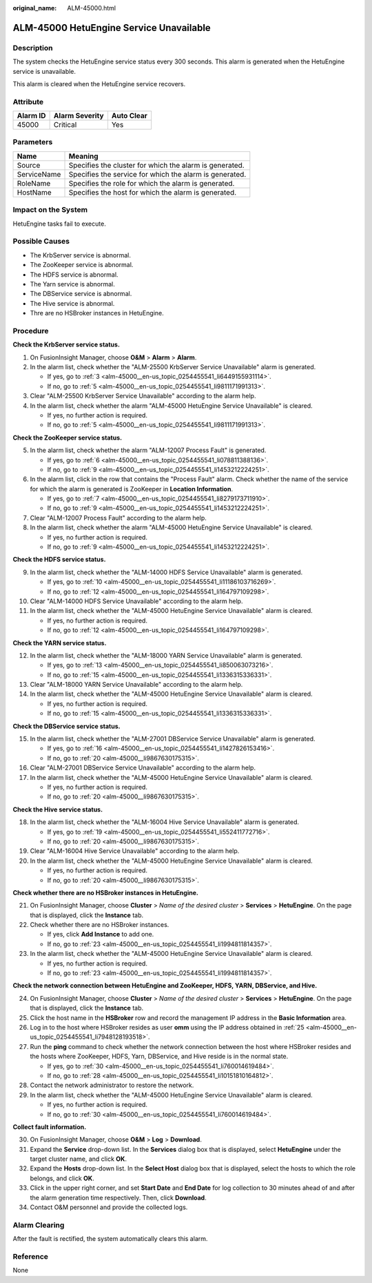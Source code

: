 :original_name: ALM-45000.html

.. _ALM-45000:

ALM-45000 HetuEngine Service Unavailable
========================================

Description
-----------

The system checks the HetuEngine service status every 300 seconds. This alarm is generated when the HetuEngine service is unavailable.

This alarm is cleared when the HetuEngine service recovers.

Attribute
---------

======== ============== ==========
Alarm ID Alarm Severity Auto Clear
======== ============== ==========
45000    Critical       Yes
======== ============== ==========

Parameters
----------

=========== =======================================================
Name        Meaning
=========== =======================================================
Source      Specifies the cluster for which the alarm is generated.
ServiceName Specifies the service for which the alarm is generated.
RoleName    Specifies the role for which the alarm is generated.
HostName    Specifies the host for which the alarm is generated.
=========== =======================================================

Impact on the System
--------------------

HetuEngine tasks fail to execute.

Possible Causes
---------------

-  The KrbServer service is abnormal.
-  The ZooKeeper service is abnormal.
-  The HDFS service is abnormal.
-  The Yarn service is abnormal.
-  The DBService service is abnormal.
-  The Hive service is abnormal.
-  Thre are no HSBroker instances in HetuEngine.

Procedure
---------

**Check the KrbServer service status.**

#. On FusionInsight Manager, choose **O&M** > **Alarm** > **Alarm**.

#. In the alarm list, check whether the "ALM-25500 KrbServer Service Unavailable" alarm is generated.

   -  If yes, go to :ref:`3 <alm-45000__en-us_topic_0254455541_li6449155931114>`.
   -  If no, go to :ref:`5 <alm-45000__en-us_topic_0254455541_li9811171991313>`.

#. .. _alm-45000__en-us_topic_0254455541_li6449155931114:

   Clear "ALM-25500 KrbServer Service Unavailable" according to the alarm help.

#. In the alarm list, check whether the alarm "ALM-45000 HetuEngine Service Unavailable" is cleared.

   -  If yes, no further action is required.
   -  If no, go to :ref:`5 <alm-45000__en-us_topic_0254455541_li9811171991313>`.

**Check the ZooKeeper service status.**

5. .. _alm-45000__en-us_topic_0254455541_li9811171991313:

   In the alarm list, check whether the alarm "ALM-12007 Process Fault" is generated.

   -  If yes, go to :ref:`6 <alm-45000__en-us_topic_0254455541_li078811388136>`.
   -  If no, go to :ref:`9 <alm-45000__en-us_topic_0254455541_li1453212224251>`.

6. .. _alm-45000__en-us_topic_0254455541_li078811388136:

   In the alarm list, click |image1| in the row that contains the "Process Fault" alarm. Check whether the name of the service for which the alarm is generated is ZooKeeper in **Location Information**.

   -  If yes, go to :ref:`7 <alm-45000__en-us_topic_0254455541_li8279173711910>`.
   -  If no, go to :ref:`9 <alm-45000__en-us_topic_0254455541_li1453212224251>`.

7. .. _alm-45000__en-us_topic_0254455541_li8279173711910:

   Clear "ALM-12007 Process Fault" according to the alarm help.

8. In the alarm list, check whether the alarm "ALM-45000 HetuEngine Service Unavailable" is cleared.

   -  If yes, no further action is required.
   -  If no, go to :ref:`9 <alm-45000__en-us_topic_0254455541_li1453212224251>`.

**Check the HDFS service status.**

9.  .. _alm-45000__en-us_topic_0254455541_li1453212224251:

    In the alarm list, check whether the "ALM-14000 HDFS Service Unavailable" alarm is generated.

    -  If yes, go to :ref:`10 <alm-45000__en-us_topic_0254455541_li11186103716269>`.
    -  If no, go to :ref:`12 <alm-45000__en-us_topic_0254455541_li164797109298>`.

10. .. _alm-45000__en-us_topic_0254455541_li11186103716269:

    Clear "ALM-14000 HDFS Service Unavailable" according to the alarm help.

11. In the alarm list, check whether the "ALM-45000 HetuEngine Service Unavailable" alarm is cleared.

    -  If yes, no further action is required.
    -  If no, go to :ref:`12 <alm-45000__en-us_topic_0254455541_li164797109298>`.

**Check the YARN service status.**

12. .. _alm-45000__en-us_topic_0254455541_li164797109298:

    In the alarm list, check whether the "ALM-18000 YARN Service Unavailable" alarm is generated.

    -  If yes, go to :ref:`13 <alm-45000__en-us_topic_0254455541_li850063073216>`.
    -  If no, go to :ref:`15 <alm-45000__en-us_topic_0254455541_li1336315336331>`.

13. .. _alm-45000__en-us_topic_0254455541_li850063073216:

    Clear "ALM-18000 YARN Service Unavailable" according to the alarm help.

14. In the alarm list, check whether the "ALM-45000 HetuEngine Service Unavailable" alarm is cleared.

    -  If yes, no further action is required.
    -  If no, go to :ref:`15 <alm-45000__en-us_topic_0254455541_li1336315336331>`.

**Check the DBService service status.**

15. .. _alm-45000__en-us_topic_0254455541_li1336315336331:

    In the alarm list, check whether the "ALM-27001 DBService Service Unavailable" alarm is generated.

    -  If yes, go to :ref:`16 <alm-45000__en-us_topic_0254455541_li1427826153416>`.
    -  If no, go to :ref:`20 <alm-45000__li9867630175315>`.

16. .. _alm-45000__en-us_topic_0254455541_li1427826153416:

    Clear "ALM-27001 DBService Service Unavailable" according to the alarm help.

17. In the alarm list, check whether the "ALM-45000 HetuEngine Service Unavailable" alarm is cleared.

    -  If yes, no further action is required.
    -  If no, go to :ref:`20 <alm-45000__li9867630175315>`.

**Check the Hive service status.**

18. In the alarm list, check whether the "ALM-16004 Hive Service Unavailable" alarm is generated.

    -  If yes, go to :ref:`19 <alm-45000__en-us_topic_0254455541_li552411772716>`.
    -  If no, go to :ref:`20 <alm-45000__li9867630175315>`.

19. .. _alm-45000__en-us_topic_0254455541_li552411772716:

    Clear "ALM-16004 Hive Service Unavailable" according to the alarm help.

20. In the alarm list, check whether the "ALM-45000 HetuEngine Service Unavailable" alarm is cleared.

    -  If yes, no further action is required.
    -  If no, go to :ref:`20 <alm-45000__li9867630175315>`.

**Check whether there are no HSBroker instances in HetuEngine.**

21. .. _alm-45000__li9867630175315:

    On FusionInsight Manager, choose **Cluster** > *Name of the desired cluster* > **Services** > **HetuEngine**. On the page that is displayed, click the **Instance** tab.

22. Check whether there are no HSBroker instances.

    -  If yes, click **Add Instance** to add one.
    -  If no, go to :ref:`23 <alm-45000__en-us_topic_0254455541_li1994811814357>`.

23. In the alarm list, check whether the "ALM-45000 HetuEngine Service Unavailable" alarm is cleared.

    -  If yes, no further action is required.
    -  If no, go to :ref:`23 <alm-45000__en-us_topic_0254455541_li1994811814357>`.

**Check the network connection between HetuEngine and ZooKeeper, HDFS, YARN, DBService, and Hive.**

24. .. _alm-45000__en-us_topic_0254455541_li1994811814357:

    On FusionInsight Manager, choose **Cluster** > *Name of the desired cluster* > **Services** > **HetuEngine**. On the page that is displayed, click the **Instance** tab.

25. .. _alm-45000__en-us_topic_0254455541_li7948128193518:

    Click the host name in the **HSBroker** row and record the management IP address in the **Basic Information** area.

26. Log in to the host where HSBroker resides as user **omm** using the IP address obtained in :ref:`25 <alm-45000__en-us_topic_0254455541_li7948128193518>`.

27. Run the **ping** command to check whether the network connection between the host where HSBroker resides and the hosts where ZooKeeper, HDFS, Yarn, DBService, and Hive reside is in the normal state.

    -  If yes, go to :ref:`30 <alm-45000__en-us_topic_0254455541_li760014619484>`.
    -  If no, go to :ref:`28 <alm-45000__en-us_topic_0254455541_li10151810164812>`.

28. .. _alm-45000__en-us_topic_0254455541_li10151810164812:

    Contact the network administrator to restore the network.

29. In the alarm list, check whether the "ALM-45000 HetuEngine Service Unavailable" alarm is cleared.

    -  If yes, no further action is required.
    -  If no, go to :ref:`30 <alm-45000__en-us_topic_0254455541_li760014619484>`.

**Collect fault information.**

30. .. _alm-45000__en-us_topic_0254455541_li760014619484:

    On FusionInsight Manager, choose **O&M** > **Log** > **Download**.

31. Expand the **Service** drop-down list. In the **Services** dialog box that is displayed, select **HetuEngine** under the target cluster name, and click **OK**.

32. Expand the **Hosts** drop-down list. In the **Select Host** dialog box that is displayed, select the hosts to which the role belongs, and click **OK**.

33. Click |image2| in the upper right corner, and set **Start Date** and **End Date** for log collection to 30 minutes ahead of and after the alarm generation time respectively. Then, click **Download**.

34. Contact O&M personnel and provide the collected logs.

Alarm Clearing
--------------

After the fault is rectified, the system automatically clears this alarm.

Reference
---------

None

.. |image1| image:: /_static/images/en-us_image_0000001532767734.png
.. |image2| image:: /_static/images/en-us_image_0000001532927662.png
